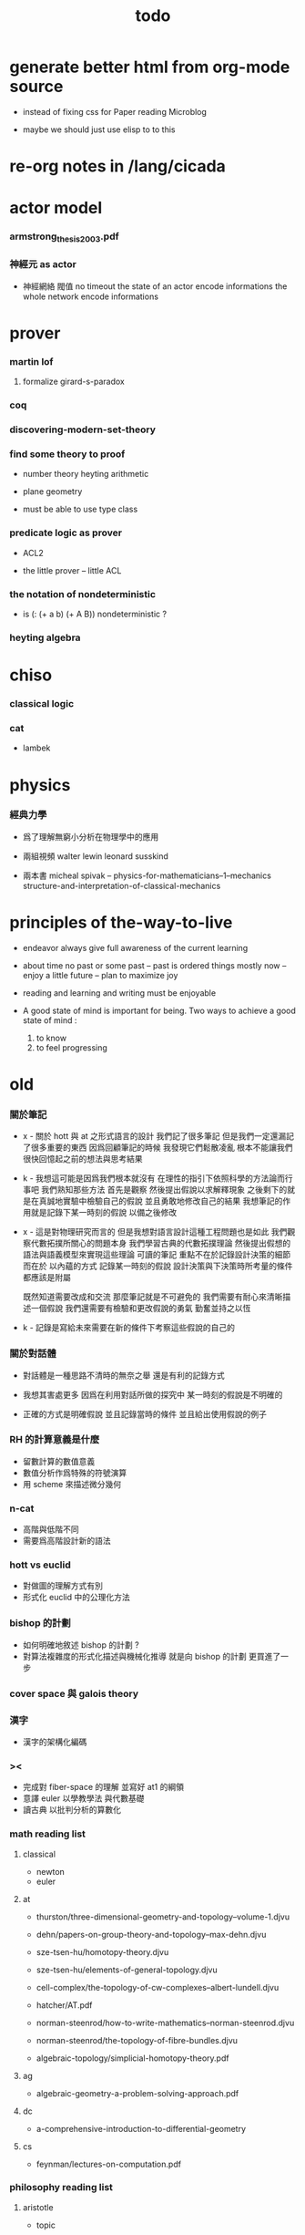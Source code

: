 #+title: todo

* generate better html from org-mode source

  - instead of fixing css for Paper reading Microblog

  - maybe we should just use elisp to to this

* re-org notes in /lang/cicada

* actor model

*** armstrong_thesis_2003.pdf

*** 神經元 as actor

    - 神經網絡 閥值 no timeout
      the state of an actor encode informations
      the whole network encode informations

* prover

*** martin lof

***** formalize girard-s-paradox

*** coq

*** discovering-modern-set-theory

*** find some theory to proof

    - number theory
      heyting arithmetic

    - plane geometry

    - must be able to use type class

*** predicate logic as prover

    - ACL2

    - the little prover -- little ACL

*** the notation of nondeterministic

    - is (: (+ a b) (+ A B)) nondeterministic ?

*** heyting algebra

* chiso

*** classical logic

*** cat

    - lambek

* physics

*** 經典力學

    - 爲了理解無窮小分析在物理學中的應用

    - 兩組視頻
      walter lewin
      leonard susskind

    - 兩本書
      micheal spivak -- physics-for-mathematicians--1--mechanics
      structure-and-interpretation-of-classical-mechanics

* principles of the-way-to-live

  - endeavor
    always give full awareness of the current learning

  - about time
    no past or some past -- past is ordered things
    mostly now -- enjoy
    a little future -- plan to maximize joy

  - reading and learning and writing must be enjoyable

  - A good state of mind is important for being.
    Two ways to achieve a good state of mind :
    1. to know
    2. to feel progressing

* old

*** 關於筆記

    - x -
      關於 hott 與 at 之形式語言的設計
      我們記了很多筆記
      但是我們一定還漏記了很多重要的東西
      因爲回顧筆記的時候
      我發現它們鬆散凌亂
      根本不能讓我們很快回憶起之前的想法與思考結果

    - k -
      我想這可能是因爲我們根本就沒有
      在理性的指引下依照科學的方法論而行事吧
      我們熟知那些方法
      首先是觀察
      然後提出假說以求解釋現象
      之後剩下的就是在真誠地實驗中檢驗自己的假說
      並且勇敢地修改自己的結果
      我想筆記的作用就是記錄下某一時刻的假說
      以備之後修改

    - x -
      這是對物理研究而言的
      但是我想對語言設計這種工程問題也是如此
      我們觀察代數拓撲所關心的問題本身
      我們學習古典的代數拓撲理論
      然後提出假想的語法與語義模型來實現這些理論
      可讀的筆記 重點不在於記錄設計決策的細節
      而在於 以內蘊的方式 記錄某一時刻的假說
      設計決策與下決策時所考量的條件 都應該是附屬

      既然知道需要改成和交流
      那麼筆記就是不可避免的
      我們需要有耐心來清晰描述一個假說
      我們還需要有檢驗和更改假說的勇氣
      勤奮並持之以恆

    - k -
      記錄是寫給未來需要在新的條件下考察這些假說的自己的

*** 關於對話體

    - 對話體是一種思路不清時的無奈之舉
      還是有利的記錄方式

    - 我想其害處更多
      因爲在利用對話所做的探究中
      某一時刻的假說是不明確的

    - 正確的方式是明確假說
      並且記錄當時的條件
      並且給出使用假說的例子

*** RH 的計算意義是什麼

    - 留數計算的數值意義
    - 數值分析作爲特殊的符號演算
    - 用 scheme 來描述微分幾何

*** n-cat

    - 高階與低階不同
    - 需要爲高階設計新的語法

*** hott vs euclid

    - 對做圖的理解方式有別
    - 形式化 euclid 中的公理化方法

*** bishop 的計劃

    - 如何明確地敘述 bishop 的計劃 ?
    - 對算法複雜度的形式化描述與機械化推導
      就是向 bishop 的計劃 更買進了一步

*** cover space 與 galois theory

*** 漢字

    - 漢字的架構化編碼

*** ><

    - 完成對 fiber-space 的理解 並寫好 at1 的綱領
    - 意譯 euler 以學教學法 與代數基礎
    - 讀古典 以批判分析的算數化

*** math reading list

***** classical

      - newton
      - euler

***** at

      - thurston/three-dimensional-geometry-and-topology--volume-1.djvu
      - dehn/papers-on-group-theory-and-topology--max-dehn.djvu

      - sze-tsen-hu/homotopy-theory.djvu
      - sze-tsen-hu/elements-of-general-topology.djvu
      - cell-complex/the-topology-of-cw-complexes--albert-lundell.djvu
      - hatcher/AT.pdf
      - norman-steenrod/how-to-write-mathematics--norman-steenrod.djvu
      - norman-steenrod/the-topology-of-fibre-bundles.djvu
      - algebraic-topology/simplicial-homotopy-theory.pdf

***** ag

      - algebraic-geometry-a-problem-solving-approach.pdf

***** dc

      - a-comprehensive-introduction-to-differential-geometry

***** cs

      - feynman/lectures-on-computation.pdf

*** philosophy reading list

***** aristotle

      - topic

***** language

      - wittgenstein/><

